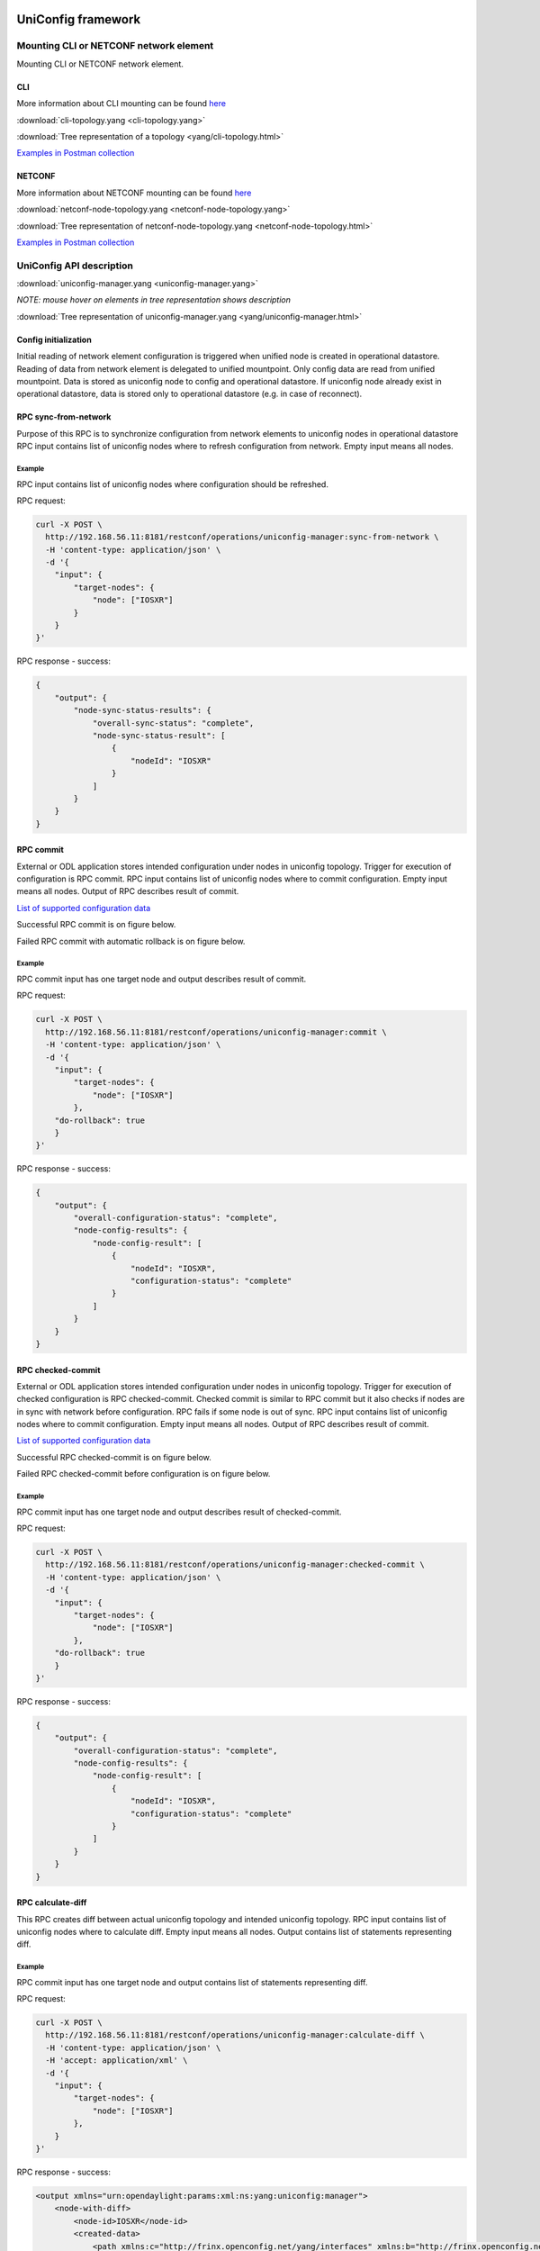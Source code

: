 
UniConfig framework
===================

Mounting CLI or NETCONF network element
---------------------------------------

Mounting CLI or NETCONF network element.


.. image:: drawing/UNM/CLI_NETCONF_mount.png
   :target: drawing/UNM/CLI_NETCONF_mount.png
   :alt: Mount CLI or NETCONF device


CLI
~~~

More information about CLI mounting can be found `here <https://frinxio.github.io/Frinx-docs/FRINX_ODL_Distribution/Carbon/FRINX_Features_User_Guide/cli/cli-service-module.html#mounting-a-cli-device>`__

:download:`cli-topology.yang <cli-topology.yang>`

:download:`Tree representation of a topology <yang/cli-topology.html>`

`Examples in Postman collection <https://github.com/FRINXio/Postman/blob/carbon/development/Uniconfig%20Framework/postman_collection_uniconfig_demo.json>`__

NETCONF
~~~~~~~

More information about NETCONF mounting can be found `here <http://docs.opendaylight.org/en/stable-carbon/user-guide/netconf-user-guide.html#southbound-netconf-connector>`__

:download:`netconf-node-topology.yang <netconf-node-topology.yang>`

:download:`Tree representation of netconf-node-topology.yang <netconf-node-topology.html>`

`Examples in Postman collection <https://github.com/FRINXio/Postman/blob/carbon/development/Uniconfig%20Framework/postman_collection_uniconfig_demo.json>`__

UniConfig API description
-------------------------

:download:`uniconfig-manager.yang <uniconfig-manager.yang>`

*NOTE: mouse hover on elements in tree representation shows description*

:download:`Tree representation of uniconfig-manager.yang <yang/uniconfig-manager.html>`

Config initialization
~~~~~~~~~~~~~~~~~~~~~

Initial reading of network element configuration is triggered when unified
node is created in operational datastore. Reading of data from network element is delegated
to unified mountpoint. Only config data are read from unified mountpoint.
Data is stored as uniconfig node to config and operational datastore.
If uniconfig node already exist in operational datastore, data is stored only
to operational datastore (e.g. in case of reconnect).


.. image:: drawing/UNM/initial_read.png
   :target: drawing/UNM/initial_read.png
   :alt: Initial reading


RPC sync-from-network
~~~~~~~~~~~~~~~~~~~~~

Purpose of this RPC is to synchronize configuration from network
elements to uniconfig nodes in operational datastore
RPC input contains list of uniconfig nodes where to refresh configuration
from network. Empty input means all nodes.


.. image:: drawing/UNM/RPC_sync-from-network.png
   :target: drawing/UNM/RPC_sync-from-network.png
   :alt: RPC sync-from-network


Example
+++++++

RPC input contains list of uniconfig nodes where configuration should be
refreshed.

RPC request:

.. code-block:: guess

   curl -X POST \
     http://192.168.56.11:8181/restconf/operations/uniconfig-manager:sync-from-network \
     -H 'content-type: application/json' \
     -d '{
       "input": {
           "target-nodes": {
               "node": ["IOSXR"]
           }
       }
   }'

RPC response - success:

.. code-block:: guess

   {
       "output": {
           "node-sync-status-results": {
               "overall-sync-status": "complete",
               "node-sync-status-result": [
                   {
                       "nodeId": "IOSXR"
                   }
               ]
           }
       }
   }

RPC commit
~~~~~~~~~~

External or ODL application stores intended configuration under nodes
in uniconfig topology. Trigger for execution of configuration is RPC
commit.
RPC input contains list of uniconfig nodes where to commit configuration.
Empty input means all nodes. Output of RPC describes result of commit.

`List of supported configuration data <https://github.com/FRINXio/translation-units-docs/tree/master/Configuration%20datasets>`__

Successful RPC commit is on figure below.


.. image:: drawing/UNM/RPC_commit_success.png
   :target: drawing/UNM/RPC_commit_success.png
   :alt: RPC commit success case


Failed RPC commit with automatic rollback is on figure below.


.. image:: drawing/UNM/RPC_commit_fail.png
   :target: drawing/UNM/RPC_commit_fail.png
   :alt: RPC commit fail case


Example
+++++++

RPC commit input has one target node and output describes result of commit.

RPC request:

.. code-block:: guess

   curl -X POST \
     http://192.168.56.11:8181/restconf/operations/uniconfig-manager:commit \
     -H 'content-type: application/json' \
     -d '{
       "input": {
           "target-nodes": {
               "node": ["IOSXR"]
           },
       "do-rollback": true
       }
   }'

RPC response - success:

.. code-block:: guess

   {
       "output": {
           "overall-configuration-status": "complete",
           "node-config-results": {
               "node-config-result": [
                   {
                       "nodeId": "IOSXR",
                       "configuration-status": "complete"
                   }
               ]
           }
       }
   }

RPC checked-commit
~~~~~~~~~~~~~~~~~~

External or ODL application stores intended configuration under nodes
in uniconfig topology. Trigger for execution of checked configuration is
RPC checked-commit. Checked commit is similar to RPC commit but it also
checks if nodes are in sync with network before configuration.
RPC fails if some node is out of sync.
RPC input contains list of uniconfig nodes where to commit configuration.
Empty input means all nodes. Output of RPC describes result of commit.

`List of supported configuration data <https://github.com/FRINXio/translation-units-docs/tree/master/Configuration%20datasets>`__

Successful RPC checked-commit is on figure below.


.. image:: drawing/UNM/RPC_checked-commit_success.png
   :target: drawing/UNM/RPC_checked-commit_success.png
   :alt: RPC checked-commit success case


Failed RPC checked-commit before configuration is on figure below.


.. image:: drawing/UNM/RPC_checked-commit_fail.png
   :target: drawing/UNM/RPC_checked-commit_fail.png
   :alt: RPC checked-commit fail case


Example
+++++++

RPC commit input has one target node and output describes result of checked-commit.

RPC request:

.. code-block:: guess

   curl -X POST \
     http://192.168.56.11:8181/restconf/operations/uniconfig-manager:checked-commit \
     -H 'content-type: application/json' \
     -d '{
       "input": {
           "target-nodes": {
               "node": ["IOSXR"]
           },
       "do-rollback": true
       }
   }'

RPC response - success:

.. code-block:: guess

   {
       "output": {
           "overall-configuration-status": "complete",
           "node-config-results": {
               "node-config-result": [
                   {
                       "nodeId": "IOSXR",
                       "configuration-status": "complete"
                   }
               ]
           }
       }
   }

RPC calculate-diff
~~~~~~~~~~~~~~~~~~

This RPC creates diff between actual uniconfig topology and intended
uniconfig topology.
RPC input contains list of uniconfig nodes where to calculate diff.
Empty input means all nodes. Output contains list of statements representing diff.


.. image:: drawing/UNM/RPC_calculate-diff.png
   :target: drawing/UNM/RPC_calculate-diff.png
   :alt: RPC calculate-diff


Example
+++++++

RPC commit input has one target node and output contains list of statements representing
diff.

RPC request:

.. code-block:: guess

   curl -X POST \
     http://192.168.56.11:8181/restconf/operations/uniconfig-manager:calculate-diff \
     -H 'content-type: application/json' \
     -H 'accept: application/xml' \
     -d '{
       "input": {
           "target-nodes": {
               "node": ["IOSXR"]
           },
       }
   }'

RPC response - success:

.. code-block:: guess

   <output xmlns="urn:opendaylight:params:xml:ns:yang:uniconfig:manager">
       <node-with-diff>
           <node-id>IOSXR</node-id>
           <created-data>
               <path xmlns:c="http://frinx.openconfig.net/yang/interfaces" xmlns:b="http://frinx.openconfig.net/yang/uniconfig-topology" xmlns:d="http://frinx.openconfig.net/yang/interfaces/ethernet" xmlns:a="urn:TBD:params:xml:ns:yang:network-topology">/a:network-topology/a:topology[a:topology-id='uniconfig']/a:node[a:node-id='IOSXR']/b:configuration/c:interfaces/c:interface[c:name='GigabitEthernet0/0/0/3']/d:ethernet/d:config</path>
               <data>{
     "frinx-openconfig-if-ethernet:config": {
       "frinx-lacp-lag-member:lacp-mode": "ACTIVE",
       "frinx-lacp-lag-member:interval": "SLOW",
       "frinx-openconfig-if-aggregate:aggregate-id": "Bundle-Ether10",
       "auto-negotiate": true,
       "enable-flow-control": false
     }
   }</data>
           </created-data>
       </node-with-diff>
   </output>

RPC replace-config-with-operational
~~~~~~~~~~~~~~~~~~~~~~~~~~~~~~~~~~~

RPC replaces uniconfig topology in config datastore with uniconfig
topology from operational datastore.
RPC input contains list of uniconfig nodes to replace from operational
to config datastore. Empty input means all nodes.
PRC output contains result of operation.


.. image:: drawing/UNM/RPC_replace-config-with-operational.png
   :target: drawing/UNM/RPC_replace-config-with-operational.png
   :alt: RPC replace-config-with-operational


Example
+++++++

RPC commit input has one target node and RPC output contains result of operation.

RPC request:

.. code-block:: guess

   curl -X POST \
     http://192.168.56.11:8181/restconf/operations/uniconfig-manager:replace-config-with-operational \
     -H 'content-type: application/json' \
     -d '{
       "input": {
           "target-nodes": {
               "node": ["IOSXR"]
           }
       }
   }'

RPC response - success:

.. code-block:: guess

   {
       "output": {
           "result": "complete"
       }
   }

Snapshot Manager
================

Snapshot manager creates and deletes uniconfig snapshots of
actual uniconfig topology. Snapshots may be used for manual rollback
when intended uniconfig nodes are overwritten by snapshot nodes.

Snapshot Manager API description
--------------------------------

:download:`snapshot-manager.yang <snapshot-manager.yang>`

*NOTE: mouse hover on elements in tree representation shows description*

`Tree representation of snapshot-manager.yang <yang/snapshot-manager.html>`__

Obtaining snapshots-metadata
~~~~~~~~~~~~~~~~~~~~~~~~~~~~

Snapshots metadata contain limit (number of snapshots which may be created)
and list of created snapshots with date of creation.

RPC request:

.. code-block:: guess

   curl -X GET \
     http://192.168.56.11:8181/restconf/config/snapshot-manager:snapshots-metadata \
     -H 'Accept: application/json'

RPC response - success:

.. code-block:: guess

   {
       "snapshots-metadata": {
           "limit": 3,
           "snapshot": [
               {
                   "name": "first",
                   "creation-time": "2018-04-25T10:37:57+02:00"
               }
           ]
       }
   }

RPC maximum-snapshot-limit
~~~~~~~~~~~~~~~~~~~~~~~~~~

RPC maximum-snapshot-limit sets limit how many snapshots can be created.
RPC input contains limit of snapshot. RPC output contains result of operation.

Example
+++++++

RPC input contains number of snapshots which may be created. RPC output contains
result of operation.

RPC request:

.. code-block:: guess

   curl -X POST \
     http://192.168.56.11:8181/restconf/operations/snapshot-manager:maximum-snapshot-limit \
     -H 'Content-Type: application/json' \
     -d '{
       "input": {
           "limit": 15
       }
   }'

RPC response - success:

.. code-block:: guess

   {
       "output": {
           "result": "complete"
       }
   }

RPC create-snapshot
~~~~~~~~~~~~~~~~~~~

RPC creates snapshot of uniconfig topology. This snapshot can be used
for manual rollback.
RPC input contains name for topology snapshot. RPC output contains
result of operation.


.. image:: drawing/UNM/RPC_create-snapshot.png
   :target: drawing/UNM/RPC_create-snapshot.png
   :alt: RPC create-snapshot


Example
+++++++

RPC input contains name for topology snapshot. RPC output contains
result of operation.

RPC request:

.. code-block:: guess

   curl -X POST \
     http://192.168.56.11:8181/restconf/operations/snapshot-manager:create-snapshot \
     -H 'content-type: application/json' \
     -d '{
       "input": {
           "name": "snapshot1"
       }
   }'

RPC response - success:

.. code-block:: guess

   {
       "output": {
           "result": "complete"
       }
   }

RPC delete-snapshot
~~~~~~~~~~~~~~~~~~~

RPC removes snapshot from CONF DS.
RPC input contains name of topology snapshot which should be removed.
RPC output contains result of operation.


.. image:: drawing/UNM/RPC_delete-snapshot.png
   :target: drawing/UNM/RPC_delete-snapshot.png
   :alt: RPC delete-snapshot


Example
+++++++

RPC input contains name of topology snapshot which should be removed.
RPC output contains result of operation.

RPC request:

.. code-block:: guess

   curl -X POST \
     http://192.168.56.11:8181/restconf/operations/snapshot-manager:delete-snapshot \
     -H 'content-type: application/json' \
     -d '{
       "input": {
           "name": "snapshot1"
       }
   }'

RPC response - success:

.. code-block:: guess

   {
       "output": {
           "result": "complete"
       }
   }

RPC replace-config-with-snapshot
~~~~~~~~~~~~~~~~~~~~~~~~~~~~~~~~

RPC replaces uniconfig topology in config datastore with snapshot containing only
target nodes.
RPC input contains name of topology snapshot and target nodes which should replace
uniconfig nodes in config datastore. PRC output contains result of operation.


.. image:: drawing/UNM/RPC_replace-config-with-snapshot.png
   :target: drawing/UNM/RPC_replace-config-with-snapshot.png
   :alt: RPC replace-config-with-snapshot


Example
+++++++

RPC input contains name of topology snapshot which should replace uniconfig
topology in config datastore. RPC output contains result of operation.

RPC request:

.. code-block:: guess

   curl -X POST \
     http://192.168.56.11:8181/restconf/operations/snapshot-manager:replace-config-with-snapshot \
     -H 'content-type: application/json' \
     -d '{
       "input": {
           "name": "snapshot1",
           "target-nodes": {
               "node": ["IOSXR"]
           }
       }
   }'

RPC response - success:

.. code-block:: guess

   {
       "output": {
           "result": "complete"
       }
   }

Dry-run Manager
===============

The manager provides functionality showing CLI commands which would be
sent to network element.
This manager uses Uniconfig Node Manager for diff calculation between
actual and intended state and cli-dryrun mountpoint for application of
changes.

Dry-run Manager API description
-------------------------------

RPC dry-run
~~~~~~~~~~~

The RPC resolves diff between actual and intended configuration by using
Uniconfig Node Manager. After diff is resolved it filters only changes
made on cli nodes. Changes for cli nodes are applied by using cli-dryrun
mountpoint which only stores translated CLI commands to cli-dry-run journal.
After all changes are applied, cli-dryrun journal is read and RPC output
is created and returned.
RPC input contains list of uniconfig nodes for which to execute dry run.
Empty input means all nodes. Output contains list of commands for the given nodes.


.. image:: drawing/dry-run_manager/RPC_dry-run.png
   :target: drawing/dry-run_manager/RPC_dry-run.png
   :alt: RPC dry-run


Example
+++++++

RPC input contains target node and output contains list of commands which
would be send to device if RPC commit/checked-commit was called.

RPC request:

.. code-block:: guess

   curl -X POST \
     http://192.168.56.11:8181/restconf/operations/dryrun-manager:dryrun-commit \
     -H 'Accept: application/xml' \
     -H 'Content-Type: application/json' \
     -d '{
       "input": {
           "target-nodes": {
               "node": ["IOSXR"]
           }
       }
   }'

RPC response - success:

.. code-block:: guess

   <output xmlns="urn:opendaylight:params:xml:ns:yang:dryrun:manager">
       <overall-configuration-status>complete</overall-configuration-status>
       <node-config-results>
           <node-config-result>
               <nodeId>iosxr</nodeId>
               <configuration-status>complete</configuration-status>
               <cli-configuration>2018-05-22T15:49:50.095: configure terminal
   2018-05-22T15:49:50.099: interface GigabitEthernet0/0/0/1
   no ipv4 address 20.20.20.21 255.255.255.0
   root

   2018-05-22T15:49:50.104: interface GigabitEthernet0/0/0/1
   no mtu
   description some description iosxr
   no shutdown
   root

   2018-05-22T15:49:50.105: interface GigabitEthernet0/0/0/1
   ipv4 address 20.20.20.20 255.255.255.0
   root

   2018-05-22T15:49:50.108: commit
   2018-05-22T15:49:50.109: end
   </cli-configuration>
           </node-config-result>
       </node-config-results>
   </output>

